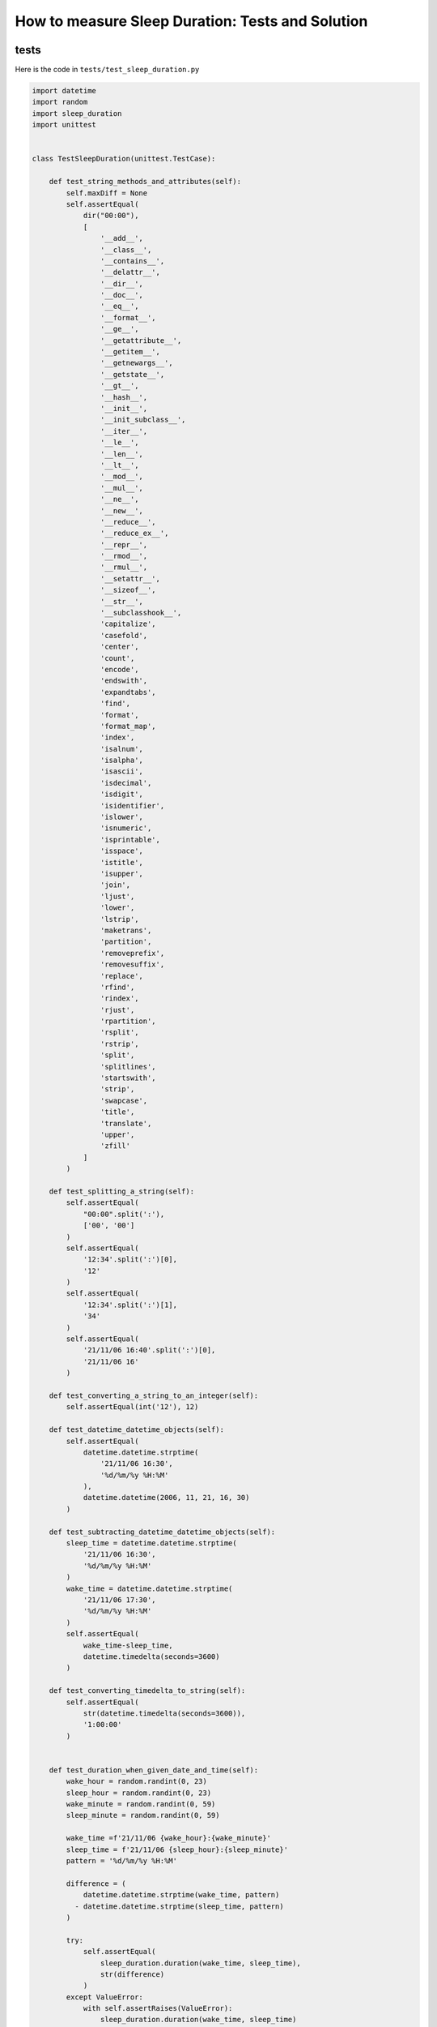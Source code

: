 
##################################################
How to measure Sleep Duration: Tests and Solution
##################################################

**********
tests
**********

Here is the code in ``tests/test_sleep_duration.py``

.. code-block:: python

    import datetime
    import random
    import sleep_duration
    import unittest


    class TestSleepDuration(unittest.TestCase):

        def test_string_methods_and_attributes(self):
            self.maxDiff = None
            self.assertEqual(
                dir("00:00"),
                [
                    '__add__',
                    '__class__',
                    '__contains__',
                    '__delattr__',
                    '__dir__',
                    '__doc__',
                    '__eq__',
                    '__format__',
                    '__ge__',
                    '__getattribute__',
                    '__getitem__',
                    '__getnewargs__',
                    '__getstate__',
                    '__gt__',
                    '__hash__',
                    '__init__',
                    '__init_subclass__',
                    '__iter__',
                    '__le__',
                    '__len__',
                    '__lt__',
                    '__mod__',
                    '__mul__',
                    '__ne__',
                    '__new__',
                    '__reduce__',
                    '__reduce_ex__',
                    '__repr__',
                    '__rmod__',
                    '__rmul__',
                    '__setattr__',
                    '__sizeof__',
                    '__str__',
                    '__subclasshook__',
                    'capitalize',
                    'casefold',
                    'center',
                    'count',
                    'encode',
                    'endswith',
                    'expandtabs',
                    'find',
                    'format',
                    'format_map',
                    'index',
                    'isalnum',
                    'isalpha',
                    'isascii',
                    'isdecimal',
                    'isdigit',
                    'isidentifier',
                    'islower',
                    'isnumeric',
                    'isprintable',
                    'isspace',
                    'istitle',
                    'isupper',
                    'join',
                    'ljust',
                    'lower',
                    'lstrip',
                    'maketrans',
                    'partition',
                    'removeprefix',
                    'removesuffix',
                    'replace',
                    'rfind',
                    'rindex',
                    'rjust',
                    'rpartition',
                    'rsplit',
                    'rstrip',
                    'split',
                    'splitlines',
                    'startswith',
                    'strip',
                    'swapcase',
                    'title',
                    'translate',
                    'upper',
                    'zfill'
                ]
            )

        def test_splitting_a_string(self):
            self.assertEqual(
                "00:00".split(':'),
                ['00', '00']
            )
            self.assertEqual(
                '12:34'.split(':')[0],
                '12'
            )
            self.assertEqual(
                '12:34'.split(':')[1],
                '34'
            )
            self.assertEqual(
                '21/11/06 16:40'.split(':')[0],
                '21/11/06 16'
            )

        def test_converting_a_string_to_an_integer(self):
            self.assertEqual(int('12'), 12)

        def test_datetime_datetime_objects(self):
            self.assertEqual(
                datetime.datetime.strptime(
                    '21/11/06 16:30',
                    '%d/%m/%y %H:%M'
                ),
                datetime.datetime(2006, 11, 21, 16, 30)
            )

        def test_subtracting_datetime_datetime_objects(self):
            sleep_time = datetime.datetime.strptime(
                '21/11/06 16:30',
                '%d/%m/%y %H:%M'
            )
            wake_time = datetime.datetime.strptime(
                '21/11/06 17:30',
                '%d/%m/%y %H:%M'
            )
            self.assertEqual(
                wake_time-sleep_time,
                datetime.timedelta(seconds=3600)
            )

        def test_converting_timedelta_to_string(self):
            self.assertEqual(
                str(datetime.timedelta(seconds=3600)),
                '1:00:00'
            )


        def test_duration_when_given_date_and_time(self):
            wake_hour = random.randint(0, 23)
            sleep_hour = random.randint(0, 23)
            wake_minute = random.randint(0, 59)
            sleep_minute = random.randint(0, 59)

            wake_time =f'21/11/06 {wake_hour}:{wake_minute}'
            sleep_time = f'21/11/06 {sleep_hour}:{sleep_minute}'
            pattern = '%d/%m/%y %H:%M'

            difference = (
                datetime.datetime.strptime(wake_time, pattern)
              - datetime.datetime.strptime(sleep_time, pattern)
            )

            try:
                self.assertEqual(
                    sleep_duration.duration(wake_time, sleep_time),
                    str(difference)
                )
            except ValueError:
                with self.assertRaises(ValueError):
                    sleep_duration.duration(wake_time, sleep_time)

    # Exceptions Encountered
    # AssertionError
    # NameError
    # AttributeError
    # TypeError
    # SyntaxError
    # ValueError

**********
solution
**********

Here is the solution in ``sleep_duration.py``

.. code-block:: python

    import datetime

    def get_datetime_object(timestamp):
        return datetime.datetime.strptime(
            timestamp, '%d/%m/%y %H:%M'
        )

    def duration(wake_time=None, sleep_time=None):
        wake_time = get_datetime_object(wake_time)
        sleep_time = get_datetime_object(sleep_time)
        if wake_time > sleep_time:
            return str(wake_time - sleep_time)
        else:
            raise ValueError(
                f'wake_time: {wake_time} is earlier '
                f'than sleep_time: {sleep_time}'
            )